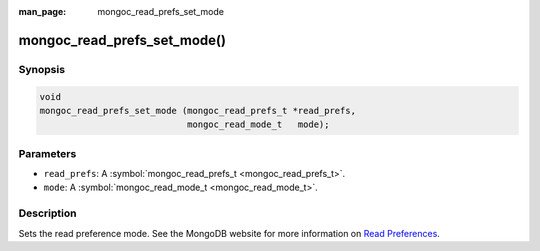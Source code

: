 :man_page: mongoc_read_prefs_set_mode

mongoc_read_prefs_set_mode()
============================

Synopsis
--------

.. code-block:: none

  void
  mongoc_read_prefs_set_mode (mongoc_read_prefs_t *read_prefs,
                              mongoc_read_mode_t   mode);

Parameters
----------

* ``read_prefs``: A :symbol:`mongoc_read_prefs_t <mongoc_read_prefs_t>`.
* ``mode``: A :symbol:`mongoc_read_mode_t <mongoc_read_mode_t>`.

Description
-----------

Sets the read preference mode. See the MongoDB website for more information on `Read Preferences <http://docs.mongodb.org/manual/core/read-preference/>`_.

